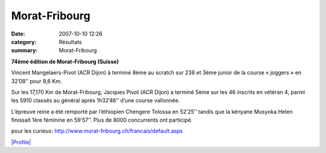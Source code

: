 Morat-Fribourg
==============

:date: 2007-10-10 12:26
:category: Résultats
:summary: Morat-Fribourg

**74ème  édition de Morat-Fribourg (Suisse)**


Vincent Mangelaers-Pivot (ACR Dijon) à terminé 8ème  au scratch sur 238 et 3ème  junior de la course « joggers » en 32’08’’ pour 8,6 Km.


Sur les 17,170 Km de Morat-Fribourg, Jacques Pivot (ACR Dijon) a terminé 5ème  sur les 46 inscrits en vétéran 4, parmi les 5910 classés au général aprés 1h32’46’’ d’une course vallonnée.


L’épreuve reine a été remporté par l’éthiopien Chengere Tolossa  en 52’25’’ tandis que la kényane Musyoka Helen finissait 1ère  féminine en 59’57’’. Plus de 8000 concurrents ont participé.


pour les curieux: `http://www.morat-fribourg.ch/francais/default.aspx <http://www.morat-fribourg.ch/francais/default.aspx>`_


`|Profile| <http://www.morat-fribourg.ch/cgi-bin/redir.aspx?url=www.reygrafik.ch>`_

.. |Profile| image:: http://assets.acr-dijon.org/old/httpwwwmorat-fribourgchimagesplan-murten_profil.gif

